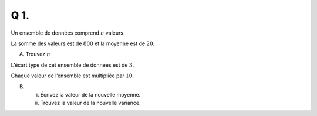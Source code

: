 Q 1.
====

Un ensemble de données comprend :math:`n` valeurs.

La somme des valeurs est de :math:`800` et la moyenne est de :math:`20`.

A)

   Trouvez :math:`n`


L’écart type de cet ensemble de données est de :math:`3`.

Chaque valeur de l’ensemble est multipliée par :math:`10`.


B)

   i)

      Écrivez la valeur de la nouvelle moyenne.

   ii)

      Trouvez la valeur de la nouvelle variance.


   

